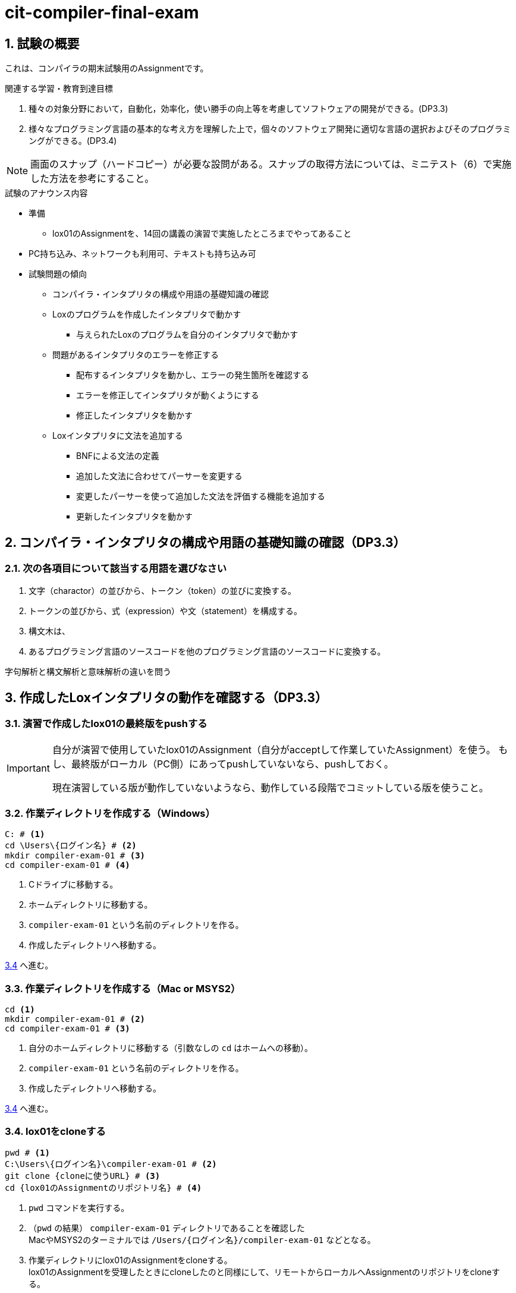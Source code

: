
:linkcss:
:stylesdir: css
:stylesheet: mystyle.css
:twoinches: width='360'
:full-width: width='100%'
:three-quarters-width: width='75%'
:two-thirds-width: width='66%'
:half-width: width='50%'
:half-size:
:one-thirds-width: width='33%'
:one-quarters-width: width='25%'
:thumbnail: width='60'
:imagesdir: images
:sourcesdir: codes
:icons: font
:hide-uri-scheme!:
:figure-caption: 図
:example-caption: リスト
:table-caption: 表
:appendix-caption: 付録
:xrefstyle: short
:section-refsig:
:chapter-refsig:

:sectnums:

= cit-compiler-final-exam

== 試験の概要

[.lead]
これは、コンパイラの期末試験用のAssignmentです。

.関連する学習・教育到達目標
****
. 種々の対象分野において，自動化，効率化，使い勝手の向上等を考慮してソフトウェアの開発ができる。(DP3.3)
. 様々なプログラミング言語の基本的な考え方を理解した上で，個々のソフトウェア開発に適切な言語の選択およびそのプログラミングができる。(DP3.4)
****

[NOTE]
--
画面のスナップ（ハードコピー）が必要な設問がある。スナップの取得方法については、ミニテスト（6）で実施した方法を参考にすること。
--

.試験のアナウンス内容
****
* 準備
** lox01のAssignmentを、14回の講義の演習で実施したところまでやってあること
* PC持ち込み、ネットワークも利用可、テキストも持ち込み可
* 試験問題の傾向
** コンパイラ・インタプリタの構成や用語の基礎知識の確認
** Loxのプログラムを作成したインタプリタで動かす
*** 与えられたLoxのプログラムを自分のインタプリタで動かす
** 問題があるインタプリタのエラーを修正する
*** 配布するインタプリタを動かし、エラーの発生箇所を確認する
*** エラーを修正してインタプリタが動くようにする
*** 修正したインタプリタを動かす
** Loxインタプリタに文法を追加する
*** BNFによる文法の定義
*** 追加した文法に合わせてパーサーを変更する
*** 変更したパーサーを使って追加した文法を評価する機能を追加する
*** 更新したインタプリタを動かす
****


== コンパイラ・インタプリタの構成や用語の基礎知識の確認（DP3.3）

=== 次の各項目について該当する用語を選びなさい

. 文字（charactor）の並びから、トークン（token）の並びに変換する。
. トークンの並びから、式（expression）や文（statement）を構成する。
. 構文木は、
. あるプログラミング言語のソースコードを他のプログラミング言語のソースコードに変換する。


字句解析と構文解析と意味解析の違いを問う


== 作成したLoxインタプリタの動作を確認する（DP3.3）

=== 演習で作成したlox01の最終版をpushする

[IMPORTANT]
--
自分が演習で使用していたlox01のAssignment（自分がacceptして作業していたAssignment）を使う。
もし、最終版がローカル（PC側）にあってpushしていないなら、pushしておく。

現在演習している版が動作していないようなら、動作している段階でコミットしている版を使うこと。
--


=== 作業ディレクトリを作成する（Windows）

[source,shell]
----
C: # <1>
cd \Users\{ログイン名} # <2>
mkdir compiler-exam-01 # <3>
cd compiler-exam-01 # <4>
----
<1> Cドライブに移動する。
<2> ホームディレクトリに移動する。
<3> `compiler-exam-01` という名前のディレクトリを作る。
<4> 作成したディレクトリへ移動する。

<<clone01>> へ進む。

=== 作業ディレクトリを作成する（Mac or MSYS2）

[source,shell]
----
cd <1>
mkdir compiler-exam-01 # <2>
cd compiler-exam-01 # <3>
----
<1> 自分のホームディレクトリに移動する（引数なしの `cd` はホームへの移動）。
<2> `compiler-exam-01` という名前のディレクトリを作る。
<3> 作成したディレクトリへ移動する。

<<clone01>> へ進む。

[[clone01]]
=== lox01をcloneする

[source,shell]
----
pwd # <1>
C:\Users\{ログイン名}\compiler-exam-01 # <2>
git clone {cloneに使うURL} # <3>
cd {lox01のAssignmentのリポジトリ名} # <4>
----
<1> `pwd` コマンドを実行する。
<2> （`pwd` の結果） `compiler-exam-01` ディレクトリであることを確認した +
MacやMSYS2のターミナルでは `/Users/{ログイン名}/compiler-exam-01` などとなる。
<3> 作業ディレクトリにlox01のAssignmentをcloneする。 +
lox01のAssignmentを受理したときにcloneしたのと同様にして、リモートからローカルへAssignmentのリポジトリをcloneする。
<4> cloneしたローカルリポジトリへ移動する。

<<clone01>> へ進む。

=== lox01の動作を確認する

. 現在のディレクトリが上記で作成した場所であることを確認する。
. 講義中に演習で自分が使っていたlox01のAssignmentc01cloneした様子（ターミナル等の画面のハードコピーを撮る）。
. 別途cloneしたlox01を動かす（指定したプログラムを走らせる）

[source,java]
----
print 45 + 23 * 3 / 2;
----

. ASTをASTPrinterで表す

[source,java]
----
print (45 + 23) * 3 / 2;
----

ASTをASTPrinterで表す。

== Loxインタプリタの動作を変更する（DP3.3）

別のAssignmentを用意する（lox01にほぼ同じ）。

受理してcloneさせる。

指定の修正を施す。

文字列の中に文字列区切りがあっても良くする。

print "abcdefg";

print "abc\"defg";

BNFを修正する。

プログラムを修正する。

修正したlox01を動かす

問題点があれば、修正を繰り返す。

lox01をコミットしてプッシュする。

動かした結果を保存する。


== プログラムのエラーの修正（DP3.4）

別のAssignmentを用意する（lox01にほぼ同じ）。

受理してcloneさせる。

受理したプログラムにはエラーがあることを確認させる（javacを実行）。

問題点を修正して、実行できるようにする。
